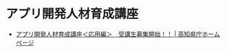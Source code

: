 * アプリ開発人材育成講座
  - [[http://www.pref.kochi.lg.jp/soshiki/141701/ouyou_boshuu.html][アプリ開発人材育成講座＜応用編＞　受講生募集開始！！ | 高知県庁ホームページ]]
